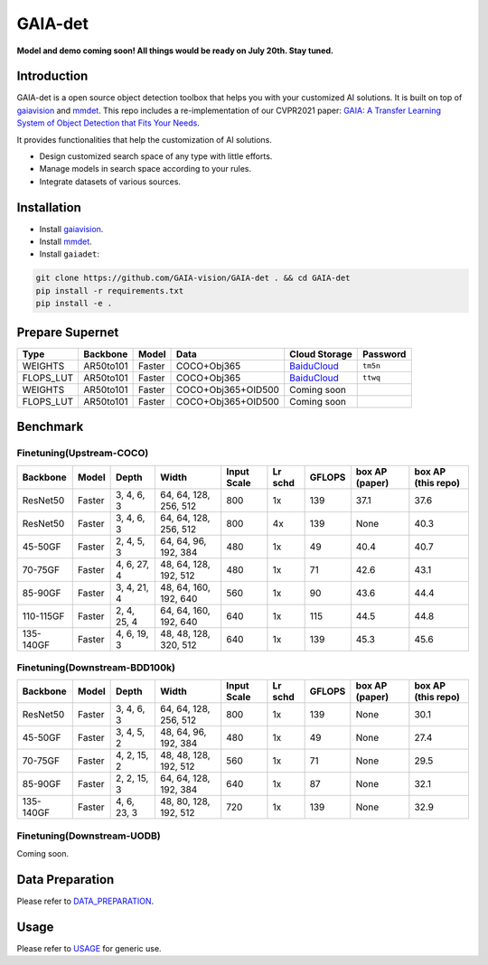 GAIA-det
^^^^^^
**Model and demo coming soon! All things would be ready on July 20th. Stay tuned.**

Introduction 
------------

GAIA-det is a open source object detection toolbox that helps you with your customized AI solutions. It is built on top of gaiavision_ and mmdet_. 
This repo includes a re-implementation of our CVPR2021 paper: `GAIA: A Transfer Learning System of Object Detection that Fits Your Needs <https://arxiv.org/abs/2106.11346>`__.


.. _gaiavision: https://github.com/GAIA-vision/GAIA-cv
.. _mmdet: https://github.com/open-mmlab/mmdetection

It provides functionalities that help the customization of AI solutions.

- Design customized search space of any type with little efforts.
- Manage models in search space according to your rules.
- Integrate datasets of various sources.


Installation
------------

- Install gaiavision_.
- Install mmdet_.
- Install ``gaiadet``:

.. code-block:: bash
  
  git clone https://github.com/GAIA-vision/GAIA-det . && cd GAIA-det
  pip install -r requirements.txt
  pip install -e .

Prepare Supernet
-----------------

+-------------+------------+------------+------------------------+--------------------------------------------------------------------+-------------+
| Type        | Backbone   | Model      |  Data                  | Cloud Storage                                                      | Password    | 
+=============+============+============+========================+====================================================================+=============+
| WEIGHTS     | AR50to101  | Faster     | COCO+Obj365            |  `BaiduCloud <https://pan.baidu.com/s/1V0H02yjssQKYBYF5lu_6Gw>`__  | ``tm5n``    | 
+-------------+------------+------------+------------------------+--------------------------------------------------------------------+-------------+
| FLOPS_LUT   | AR50to101  | Faster     | COCO+Obj365            |  `BaiduCloud <https://pan.baidu.com/s/18kYu6pC0JdGyGYdK9HkC8A>`__  | ``ttwq``    | 
+-------------+------------+------------+------------------------+--------------------------------------------------------------------+-------------+
| WEIGHTS     | AR50to101  | Faster     | COCO+Obj365+OID500     |  Coming soon                                                       |             | 
+-------------+------------+------------+------------------------+--------------------------------------------------------------------+-------------+
| FLOPS_LUT   | AR50to101  | Faster     | COCO+Obj365+OID500     |  Coming soon                                                       |             | 
+-------------+------------+------------+------------------------+--------------------------------------------------------------------+-------------+

Benchmark
----------

Finetuning(Upstream-COCO)
~~~~~~~~~~~~~~~~~~~~~~~~~

+------------+------------+---------------+----------------------+-------------+-----------+------------+------------------+----------------------+
| Backbone   | Model      | Depth         | Width                | Input       | Lr        | GFLOPS     |  box AP          |  box AP              |
|            |            |               |                      | Scale       | schd      |            |  (paper)         |  (this repo)         |
+============+============+===============+======================+=============+===========+============+==================+======================+
| ResNet50   | Faster     | 3, 4, 6, 3    |64, 64, 128, 256, 512 | 800         | 1x        | 139        |   37.1           |   37.6               |
+------------+------------+---------------+----------------------+-------------+-----------+------------+------------------+----------------------+
| ResNet50   | Faster     | 3, 4, 6, 3    |64, 64, 128, 256, 512 | 800         | 4x        | 139        |   None           |   40.3               |
+------------+------------+---------------+----------------------+-------------+-----------+------------+------------------+----------------------+
| 45-50GF    | Faster     | 2, 4, 5, 3    |64, 64, 96, 192, 384  | 480         | 1x        | 49         |   40.4           |   40.7               |
+------------+------------+---------------+----------------------+-------------+-----------+------------+------------------+----------------------+
| 70-75GF    | Faster     | 4, 6, 27, 4   |48, 64, 128, 192, 512 | 480         | 1x        | 71         |   42.6           |   43.1               |
+------------+------------+---------------+----------------------+-------------+-----------+------------+------------------+----------------------+
| 85-90GF    | Faster     | 3, 4, 21, 4   |48, 64, 160, 192, 640 | 560         | 1x        | 90         |   43.6           |   44.4               |
+------------+------------+---------------+----------------------+-------------+-----------+------------+------------------+----------------------+
| 110-115GF  | Faster     | 2, 4, 25, 4   |64, 64, 160, 192, 640 | 640         | 1x        | 115        |   44.5           |   44.8               |
+------------+------------+---------------+----------------------+-------------+-----------+------------+------------------+----------------------+
| 135-140GF  | Faster     | 4, 6, 19, 3   |48, 48, 128, 320, 512 | 640         | 1x        | 139        |   45.3           |   45.6               |
+------------+------------+---------------+----------------------+-------------+-----------+------------+------------------+----------------------+

Finetuning(Downstream-BDD100k)
~~~~~~~~~~~~~~~~~~~~~~~~~~~~~~
+------------+------------+---------------+----------------------+-------------+-----------+------------+------------------+----------------------+
| Backbone   | Model      | Depth         | Width                | Input       | Lr        | GFLOPS     |  box AP          |  box AP              |
|            |            |               |                      | Scale       | schd      |            |  (paper)         |  (this repo)         |
+============+============+===============+======================+=============+===========+============+==================+======================+
| ResNet50   | Faster     | 3, 4, 6, 3    |64, 64, 128, 256, 512 | 800         | 1x        | 139        |   None           |   30.1               |
+------------+------------+---------------+----------------------+-------------+-----------+------------+------------------+----------------------+
| 45-50GF    | Faster     | 3, 4, 5, 2    |48, 64, 96, 192, 384  | 480         | 1x        | 49         |   None           |   27.4               |
+------------+------------+---------------+----------------------+-------------+-----------+------------+------------------+----------------------+
| 70-75GF    | Faster     | 4, 2, 15, 2   |48, 48, 128, 192, 512 | 560         | 1x        | 71         |   None           |   29.5               |
+------------+------------+---------------+----------------------+-------------+-----------+------------+------------------+----------------------+
| 85-90GF    | Faster     | 2, 2, 15, 3   |64, 64, 128, 192, 384 | 640         | 1x        | 87         |   None           |   32.1               |
+------------+------------+---------------+----------------------+-------------+-----------+------------+------------------+----------------------+
| 135-140GF  | Faster     | 4, 6, 23, 3   |48, 80, 128, 192, 512 | 720         | 1x        | 139        |   None           |   32.9               |
+------------+------------+---------------+----------------------+-------------+-----------+------------+------------------+----------------------+

Finetuning(Downstream-UODB)
~~~~~~~~~~~~~~~~~~~~~~~~~~~~~~
Coming soon.

Data Preparation
----------------

Please refer to DATA_PREPARATION_.

.. _DATA_PREPARATION: https://github.com/GAIA-vision/GAIA-det/blob/master/docs/DATA_PREPARATION.rst

Usage
-----
Please refer to USAGE_ for generic use.

.. _USAGE: https://github.com/GAIA-vision/GAIA-det/blob/master/docs/USAGE.rst





